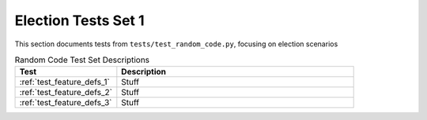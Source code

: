 
Election Tests Set 1
====================

This section documents tests from ``tests/test_random_code.py``, focusing on election scenarios


.. list-table:: Random Code Test Set Descriptions
   :widths: 30 70
   :header-rows: 1

   * - Test
     - Description
   * - :ref:`test_feature_defs_1`
     - Stuff
   * - :ref:`test_feature_defs_2`
     - Stuff
   * - :ref:`test_feature_defs_3`
     - Stuff
     

